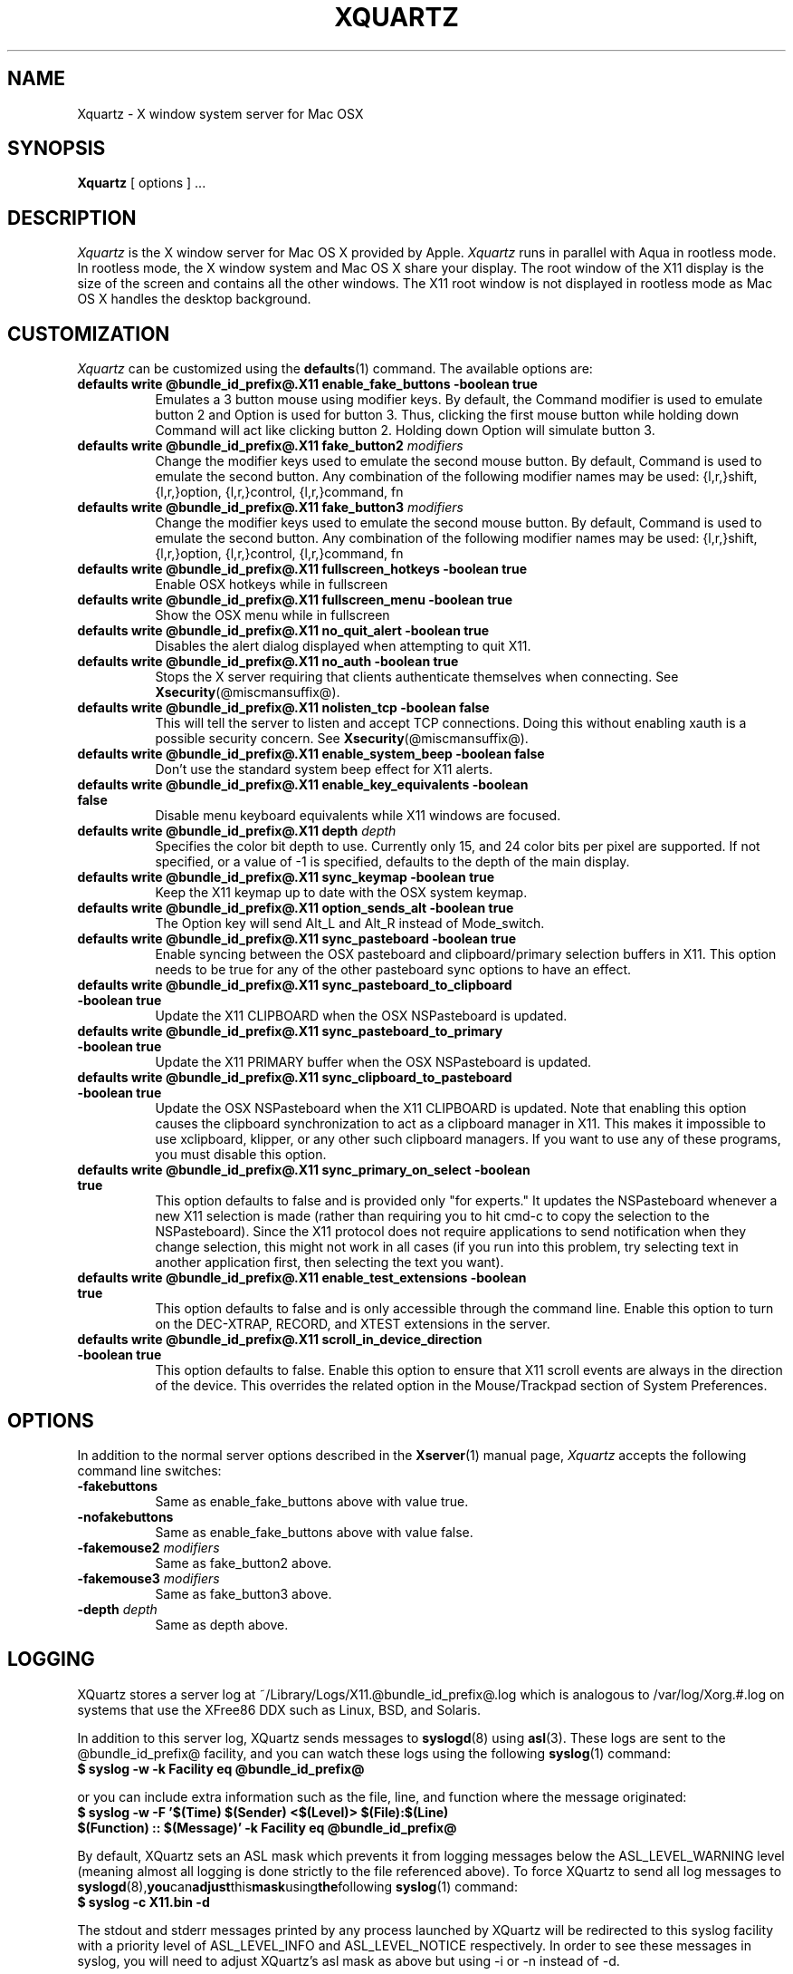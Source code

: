 .TH XQUARTZ 1 @vendorversion@
.SH NAME
Xquartz \- X window system server for Mac OSX
.SH SYNOPSIS
.B Xquartz
[ options ] ...
.SH DESCRIPTION
.I Xquartz
is the X window server for Mac OS X provided by Apple.
.I Xquartz
runs in parallel with Aqua in rootless mode. In rootless mode, the X
window system and Mac OS X share your display.  The root window of the
X11 display is the size of the screen and contains all the other
windows. The X11 root window is not displayed in rootless mode as Mac
OS X handles the desktop background.
.SH CUSTOMIZATION
\fIXquartz\fP can be customized using the
.BR defaults (1)
command. The available options are:
.TP 8
.B defaults write @bundle_id_prefix@.X11 enable_fake_buttons -boolean true
Emulates a 3 button mouse using modifier keys. By default, the Command modifier
is used to emulate button 2 and Option is used for button 3. Thus, clicking the
first mouse button while holding down Command will act like clicking
button 2. Holding down Option will simulate button 3.
.TP 8
.B defaults write @bundle_id_prefix@.X11 fake_button2 \fImodifiers\fP
Change the modifier keys used to emulate the second mouse button. By default,
Command is used to emulate the second button. Any combination of the following
modifier names may be used: {l,r,}shift, {l,r,}option, {l,r,}control, {l,r,}command, fn
.TP 8
.B defaults write @bundle_id_prefix@.X11 fake_button3 \fImodifiers\fP
Change the modifier keys used to emulate the second mouse button. By default,
Command is used to emulate the second button. Any combination of the following
modifier names may be used: {l,r,}shift, {l,r,}option, {l,r,}control, {l,r,}command, fn
.TP 8
.B defaults write @bundle_id_prefix@.X11 fullscreen_hotkeys -boolean true
Enable OSX hotkeys while in fullscreen
.TP 8
.B defaults write @bundle_id_prefix@.X11 fullscreen_menu -boolean true
Show the OSX menu while in fullscreen
.TP 8
.B defaults write @bundle_id_prefix@.X11 no_quit_alert -boolean true
Disables the alert dialog displayed when attempting to quit X11.
.TP 8
.B defaults write @bundle_id_prefix@.X11 no_auth -boolean true
Stops the X server requiring that clients authenticate themselves when
connecting.  See
.BR Xsecurity (@miscmansuffix@).
.TP 8
.B defaults write @bundle_id_prefix@.X11 nolisten_tcp -boolean false
This will tell the server to listen and accept TCP connections.
Doing this without enabling xauth is a possible security concern.  See
.BR Xsecurity (@miscmansuffix@).
.TP 8
.B defaults write @bundle_id_prefix@.X11 enable_system_beep -boolean false
Don't use the standard system beep effect for X11 alerts.
.TP 8
.B defaults write @bundle_id_prefix@.X11 enable_key_equivalents -boolean false
Disable menu keyboard equivalents while X11 windows are focused.
.TP 8
.B defaults write @bundle_id_prefix@.X11 depth \fIdepth\fP
Specifies the color bit depth to use. Currently only 15, and 24 color
bits per pixel are supported. If not specified, or a value of -1 is specified,
defaults to the depth of the main display.
.TP 8
.B defaults write @bundle_id_prefix@.X11 sync_keymap -boolean true
Keep the X11 keymap up to date with the OSX system keymap.
.TP 8
.B defaults write @bundle_id_prefix@.X11 option_sends_alt -boolean true
The Option key will send Alt_L and Alt_R instead of Mode_switch.
.TP 8
.B defaults write @bundle_id_prefix@.X11 sync_pasteboard -boolean true
Enable syncing between the OSX pasteboard and clipboard/primary selection buffers in X11.  This option needs to be true for any of the other pasteboard sync options to have an effect.
.TP 8
.B defaults write @bundle_id_prefix@.X11 sync_pasteboard_to_clipboard -boolean true
Update the X11 CLIPBOARD when the OSX NSPasteboard is updated.
.TP 8
.B defaults write @bundle_id_prefix@.X11 sync_pasteboard_to_primary -boolean true
Update the X11 PRIMARY buffer when the OSX NSPasteboard is updated.
.TP 8
.B defaults write @bundle_id_prefix@.X11 sync_clipboard_to_pasteboard -boolean true
Update the OSX NSPasteboard when the X11 CLIPBOARD is updated.  Note that enabling this option causes the clipboard synchronization to act as a clipboard manager in X11.  This makes it impossible to use xclipboard, klipper, or any other such clipboard managers.  If you want to use any of these programs, you must disable this option.
.TP 8
.B defaults write @bundle_id_prefix@.X11 sync_primary_on_select -boolean true
This option defaults to false and is provided only "for experts."  It updates the NSPasteboard whenever a new X11 selection is made (rather than requiring you to hit cmd-c to copy the selection to the NSPasteboard).  Since the X11 protocol does not require applications to send notification when they change selection, this might not work in all cases (if you run into this problem, try selecting text in another application first, then selecting the text you want).
.TP 8
.B defaults write @bundle_id_prefix@.X11 enable_test_extensions -boolean true
This option defaults to false and is only accessible through the command line.  Enable this option to turn on the DEC-XTRAP, RECORD, and XTEST extensions in the server.
.TP 8
.B defaults write @bundle_id_prefix@.X11 scroll_in_device_direction -boolean true
This option defaults to false.  Enable this option to ensure that X11 scroll events are always in the direction of the device.  This overrides the related option in the Mouse/Trackpad section of System Preferences.
.SH OPTIONS
.PP
In addition to the normal server options described in the
.BR Xserver (1)
manual page, \fIXquartz\fP accepts the following command line switches:
.TP 8
.B \-fakebuttons
Same as enable_fake_buttons above with value true.
.TP 8
.B \-nofakebuttons
Same as enable_fake_buttons above with value false.
.TP 8
.B "\-fakemouse2 \fImodifiers\fP"
Same as fake_button2 above.
.TP 8
.B "\-fakemouse3 \fImodifiers\fP"
Same as fake_button3 above.
.TP 8
.B "\-depth \fIdepth\fP"
Same as depth above.
.SH LOGGING
XQuartz stores a server log at ~/Library/Logs/X11.@bundle_id_prefix@.log which
is analogous to /var/log/Xorg.#.log on systems that use the XFree86 DDX such as
Linux, BSD, and Solaris.
.PP
In addition to this server log, XQuartz sends messages to
.BR syslogd (8)
using
.BR asl (3).
These logs are sent to the @bundle_id_prefix@ facility, and you can
watch these logs using the following
.BR syslog (1)
command:
.TP 8
.B $ syslog -w -k Facility eq @bundle_id_prefix@
.PP
or you can include extra information such as the file, line, and function where the message originated:
.TP 8
.B $ syslog -w -F '$(Time) $(Sender) <$(Level)> $(File):$(Line) $(Function) :: $(Message)' -k Facility eq @bundle_id_prefix@
.PP
By default, XQuartz sets an ASL mask which prevents it from logging messages
below the ASL_LEVEL_WARNING level (meaning almost all logging is done strictly
to the file referenced above).  To force XQuartz to send all log messages to
.BR syslogd (8), you can adjust this mask using the following
.BR syslog (1)
command:
.TP 8
.B $ syslog -c X11.bin -d
.PP
The stdout and stderr messages printed by any process launched by XQuartz will
be redirected to this syslog facility with a priority level of ASL_LEVEL_INFO
and ASL_LEVEL_NOTICE respectively.  In order to see these messages in syslog,
you will need to adjust XQuartz's asl mask as above but using -i or -n
instead of -d.
.SH "SEE ALSO"
.PP
.BR X (@miscmansuffix@),
.BR Xserver (1),
.BR xdm (1),
.BR xinit (1),
.BR syslog (1),
.BR syslogd (8)
.PP
https://www.xquartz.org/
.PP
.SH AUTHORS / HISTORY
X11 was originally ported to Mac OS X Server by John Carmack.  Dave
Zarzycki used this as the basis of his port of XFree86 4.0 to Darwin 1.0.
Torrey T. Lyons improved and integrated this code into the XFree86
Project's mainline for the 4.0.2 release.
.PP
The following members of the XonX Team contributed to the following
releases (in alphabetical order):
.TP 4
XFree86 4.1.0:
.br
Rob Braun - Darwin x86 support
.br
Torrey T. Lyons - Project Lead
.br
Andreas Monitzer - Cocoa version of XDarwin front end
.br
Gregory Robert Parker - Original Quartz implementation
.br
Christoph Pfisterer - Dynamic shared X libraries
.br
Toshimitsu Tanaka - Japanese localization
.TP 4
XFree86 4.2.0:
.br
Rob Braun - Darwin x86 support
.br
Pablo Di Noto - Spanish localization
.br
Paul Edens - Dutch localization
.br
Kyunghwan Kim - Korean localization
.br
Mario Klebsch - Non-US keyboard support
.br
Torrey T. Lyons - Project Lead
.br
Andreas Monitzer - German localization
.br
Patrik Montgomery - Swedish localization
.br
Greg Parker - Rootless support
.br
Toshimitsu Tanaka - Japanese localization
.br
Olivier Verdier - French localization
.PP
Code from Apple's X11.app (which was based on XFree86 4.1) was integrated into X.org's XDarwin DDX by Ben Byer for xorg-server-1.2.
The XDarwin DDX was renamed Xquartz to more accurately reflect its state (the pure-darwin backend was removed).
Jeremy Huddleston took over as project lead and brought the project up to the X.org 1.4 server branch.
.PP
Jeremy Huddleston <jeremyhu@apple.com> is the current maintainer.
